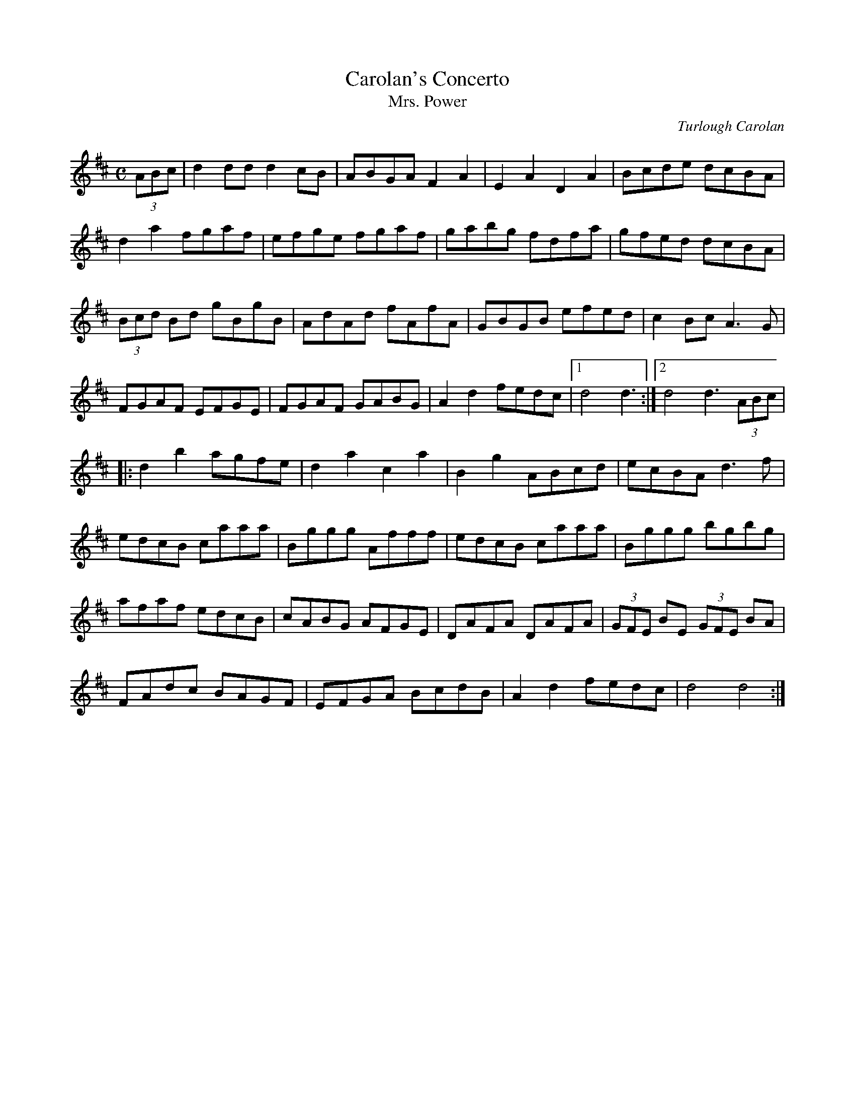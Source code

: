 X:1
T:Carolan's Concerto
T:Mrs. Power
M:C
L:1/8
C:Turlough Carolan
R:planxty
K:D
(3ABc|d2dd d2cB|ABGA F2A2|E2A2 D2A2|Bcde dcBA|
d2a2 fgaf|efge fgaf|gabg fdfa|gfed dcBA|
(3Bcd Bd gBgB|AdAd fAfA|GBGB efed|c2Bc A3G|
FGAF EFGE|FGAF GABG|A2d2 fedc|1 d4 d3:|2 d4 d3(3ABc|
|:d2b2 agfe|d2a2 c2a2|B2g2 ABcd|ecBA d3f|
edcB caaa|Bggg Afff|edcB caaa|Bggg bgbg|
afaf edcB|cABG AFGE|DAFA DAFA|(3GFE BE (3GFE BA|
FAdc BAGF|EFGA BcdB|A2d2 fedc|d4 d4:|]
